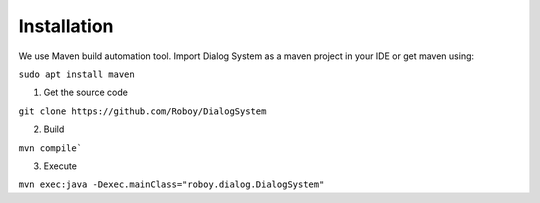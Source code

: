 Installation
=============

We use Maven build automation tool. Import Dialog System as a maven project in your IDE or get maven using:

``sudo apt install maven``
  
1. Get the source code

``git clone https://github.com/Roboy/DialogSystem``

2. Build

``mvn compile```

3. Execute 

``mvn exec:java -Dexec.mainClass="roboy.dialog.DialogSystem"``
